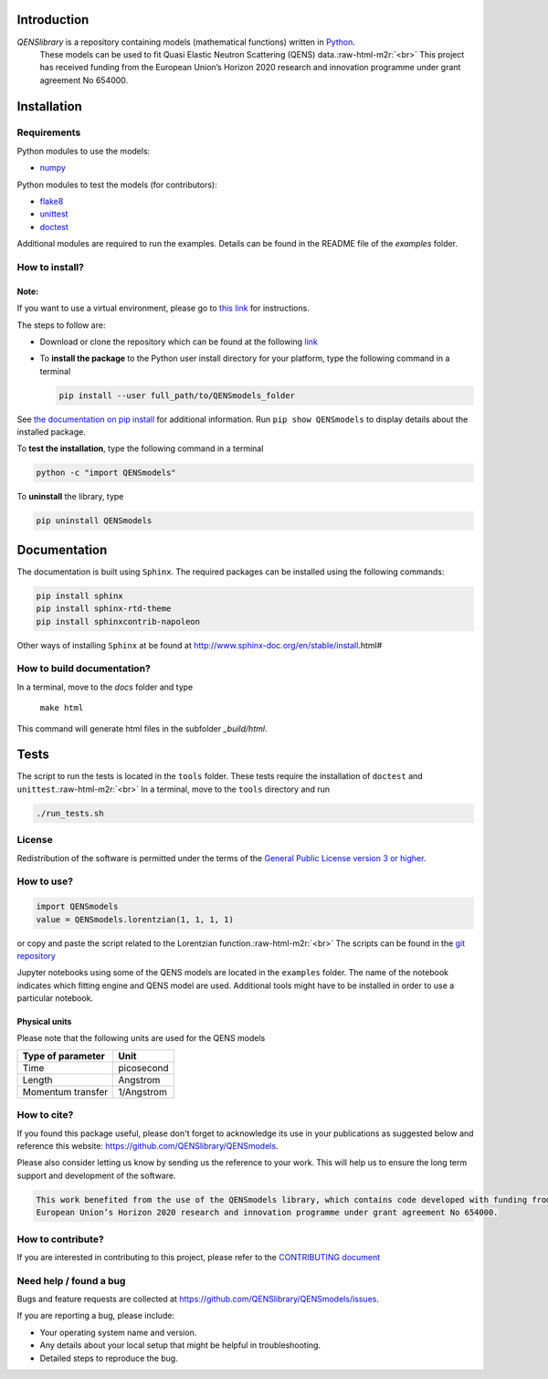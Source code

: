 .. role:: raw-html-m2r(raw)
   :format: html


Introduction
============

*QENSlibrary* is a repository containing models (mathematical functions) written in `Python <https://www.python.org/>`_.
 These models can be used to fit Quasi Elastic Neutron Scattering (QENS) data.\ :raw-html-m2r:`<br>`
 This project has received funding from the European Union’s Horizon 
 2020 research and innovation programme under grant agreement No 654000.

Installation
============

Requirements
------------

Python modules to use the models:


* `numpy <http://www.numpy.org/>`_

Python modules to test the models (for contributors):


* `flake8 <http://flake8.pycqa.org/en/latest/>`_ 
* `unittest <https://docs.python.org/3/library/unittest.html>`_
* `doctest <https://docs.python.org/3.7/library/doctest.html>`_

Additional modules are required to run the examples. Details can be
found in the README file of the *examples* folder.

How to install?
---------------

Note:
^^^^^

If you want to use a virtual environment, please go to `this link <https://conda.io/docs/user-guide/getting-started.html>`_
for instructions. 

The steps to follow are:  


* 
  Download or clone the repository which can be found at the following `link <https://github.com/QENSlibrary/QENSmodels>`_

* 
  To **install the package** to the Python user install directory for your platform, type the following
  command in a terminal  

  .. code-block::

     pip install --user full_path/to/QENSmodels_folder

See `the documentation on pip install <https://pip.pypa.io/en/stable/reference/pip_install/#editable-installs>`_ for 
additional information. Run ``pip show QENSmodels`` to display details about the installed package.

To **test the installation**\ , type the following command in a terminal

.. code-block::

   python -c "import QENSmodels"

To **uninstall** the library, type

.. code-block::

   pip uninstall QENSmodels

Documentation
=============

The documentation is built using ``Sphinx``. The required packages can be
installed using the following commands:

.. code-block::

   pip install sphinx
   pip install sphinx-rtd-theme
   pip install sphinxcontrib-napoleon

Other ways of installing ``Sphinx`` at be found at
http://www.sphinx-doc.org/en/stable/install.html#

How to build documentation?
---------------------------

In a terminal, move to the *docs* folder and type

   ``make html``

This command will generate html files in the subfolder *_build/html*.

Tests
=====

The script to run the tests is located in the ``tools`` folder. 
These tests require the installation of ``doctest`` and ``unittest``.\ :raw-html-m2r:`<br>`
In a terminal, move to the ``tools`` directory and run

.. code-block::

   ./run_tests.sh

License
-------

Redistribution of the software is permitted under the terms of the 
`General Public License version 3 or higher <https://www.gnu.org/licenses/gpl-3.0.en.html>`_.

How to use?
-----------

.. code-block:: python

   import QENSmodels
   value = QENSmodels.lorentzian(1, 1, 1, 1)

or copy and paste the script related to the Lorentzian function.\ :raw-html-m2r:`<br>`
The scripts can be found in the 
`git repository <https://github.com/QENSlibrary/QENSmodels>`_

Jupyter notebooks using some of the QENS models are located in the ``examples`` 
folder. The name of the notebook indicates which fitting engine and QENS model 
are used. Additional tools might have to be installed in order to use a 
particular notebook.

Physical units
^^^^^^^^^^^^^^

Please note that the following units are used for the QENS models

.. list-table::
   :header-rows: 1

   * - Type of parameter
     - Unit
   * - Time
     - picosecond
   * - Length
     - Angstrom
   * - Momentum transfer
     - 1/Angstrom


How to cite?
------------

If you found this package useful, please don't forget to acknowledge its use in your publications 
as suggested below and reference this website: https://github.com/QENSlibrary/QENSmodels. 

Please also consider letting us know by sending us the reference to your work. 
This will help us to ensure the long term support and development of the software.

.. code-block::

   This work benefited from the use of the QENSmodels library, which contains code developed with funding from the 
   European Union’s Horizon 2020 research and innovation programme under grant agreement No 654000. 



How to contribute?
------------------

If you are interested in contributing to this project, please refer to the `CONTRIBUTING document <https://github.com/QENSlibrary/QENSmodels/blob/master/CONTRIBUTING.rst>`_

Need help / found a bug
-----------------------

Bugs and feature requests are collected at https://github.com/QENSlibrary/QENSmodels/issues.

If you are reporting a bug, please include:


* Your operating system name and version.
* Any details about your local setup that might be helpful in troubleshooting.
* Detailed steps to reproduce the bug.
